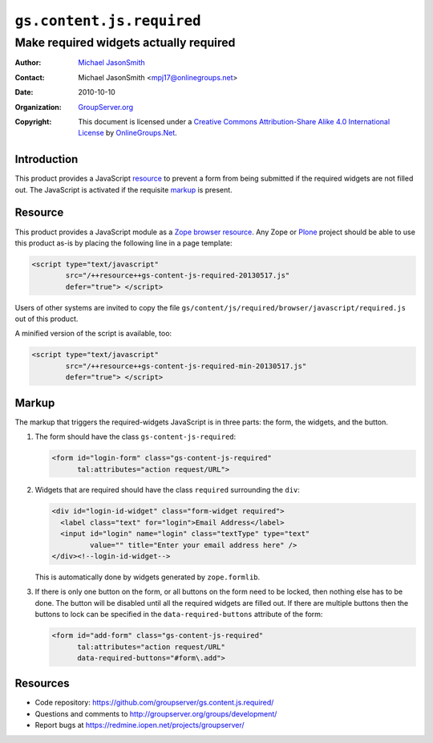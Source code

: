 ==========================
``gs.content.js.required``
==========================
~~~~~~~~~~~~~~~~~~~~~~~~~~~~~~~~~~~~~~~
Make required widgets actually required
~~~~~~~~~~~~~~~~~~~~~~~~~~~~~~~~~~~~~~~

:Author: `Michael JasonSmith`_
:Contact: Michael JasonSmith <mpj17@onlinegroups.net>
:Date: 2010-10-10
:Organization: `GroupServer.org`_
:Copyright: This document is licensed under a
  `Creative Commons Attribution-Share Alike 4.0 International License`_
  by `OnlineGroups.Net`_.


Introduction
============

This product provides a JavaScript resource_ to prevent a form
from being submitted if the required widgets are not filled
out. The JavaScript is activated if the requisite markup_ is
present.

Resource
========

This product provides a JavaScript module as a Zope_ `browser
resource`_. Any Zope or Plone_ project should be able to use this
product as-is by placing the following line in a page template:

.. code-block:: xml

  <script type="text/javascript" 
          src="/++resource++gs-content-js-required-20130517.js" 
          defer="true"> </script>     

Users of other systems are invited to copy the file
``gs/content/js/required/browser/javascript/required.js`` out of this
product. 

A minified version of the script is available, too:

.. code-block:: xml

  <script type="text/javascript" 
          src="/++resource++gs-content-js-required-min-20130517.js" 
          defer="true"> </script>     

Markup
======

The markup that triggers the required-widgets JavaScript is in three parts:
the form, the widgets, and the button.

#.  The form should have the class ``gs-content-js-required``:

    .. code-block:: xml

      <form id="login-form" class="gs-content-js-required"
            tal:attributes="action request/URL">

#.  Widgets that are required should have the class ``required``
    surrounding the ``div``:


    .. code-block:: xml

      <div id="login-id-widget" class="form-widget required">
        <label class="text" for="login">Email Address</label>
        <input id="login" name="login" class="textType" type="text" 
               value="" title="Enter your email address here" />
      </div><!--login-id-widget-->

    This is automatically done by widgets generated by ``zope.formlib``.

#.  If there is only one button on the form, or all buttons on the form
    need to be locked, then nothing else has to be done. The button will be
    disabled until all the required widgets are filled out. If there are
    multiple buttons then the buttons to lock can be specified in the
    ``data-required-buttons`` attribute of the form:


    .. code-block:: xml

      <form id="add-form" class="gs-content-js-required"
            tal:attributes="action request/URL"
            data-required-buttons="#form\.add">

Resources
=========

- Code repository: https://github.com/groupserver/gs.content.js.required/
- Questions and comments to http://groupserver.org/groups/development/
- Report bugs at https://redmine.iopen.net/projects/groupserver/

.. _GroupServer: http://groupserver.org/
.. _GroupServer.org: http://groupserver.org/
.. _OnlineGroups.Net: https://onlinegroups.net
.. _Michael JasonSmith: http://groupserver.org/p/mpj17
.. _Creative Commons Attribution-Share Alike 4.0 International License:
    http://creativecommons.org/licenses/by-sa/4.0/
.. _Zope: http://zope.org/
.. _formlib: http://docs.zope.org/zope.formlib/
.. _browser resource: http://docs.zope.org/zope.browserresource/
.. _Plone: http://plone.org
.. _jQuery: http://jquery.com/

.. LocalWords:  jQuery UI Plone minified

